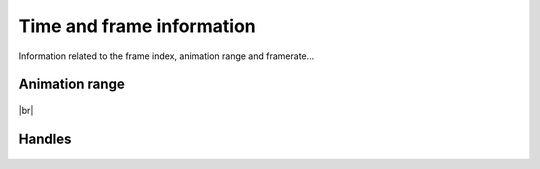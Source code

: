 .. |br| raw:: html
   
  <br/>


.. _time-and-frame-info:


Time and frame information
--------------------------

Information related to the frame index, animation range and framerate...

Animation range
+++++++++++++++

    ..  image:: /img/features/SI_Range__0001_Conventions-02.jpg
        :align: center

    ..  image:: /img/features/SI_Range__0004_Consequences-on-range-03.jpg
        :align: center

    ..  image:: /img/features/SI_Range__0005_Consequences-on-duration.jpg
        :align: center


|br|

Handles
+++++++

    ..  image:: /img/features/SI_Hand__0002_Handles-03.jpg
        :align: center

    ..  image:: /img/features/SI_Hand__0005_Handles-Tips-03.jpg
        :align: center

    ..  image:: /img/features/SI_Hand__0007_Handles-Tips-05.jpg
        :align: center



